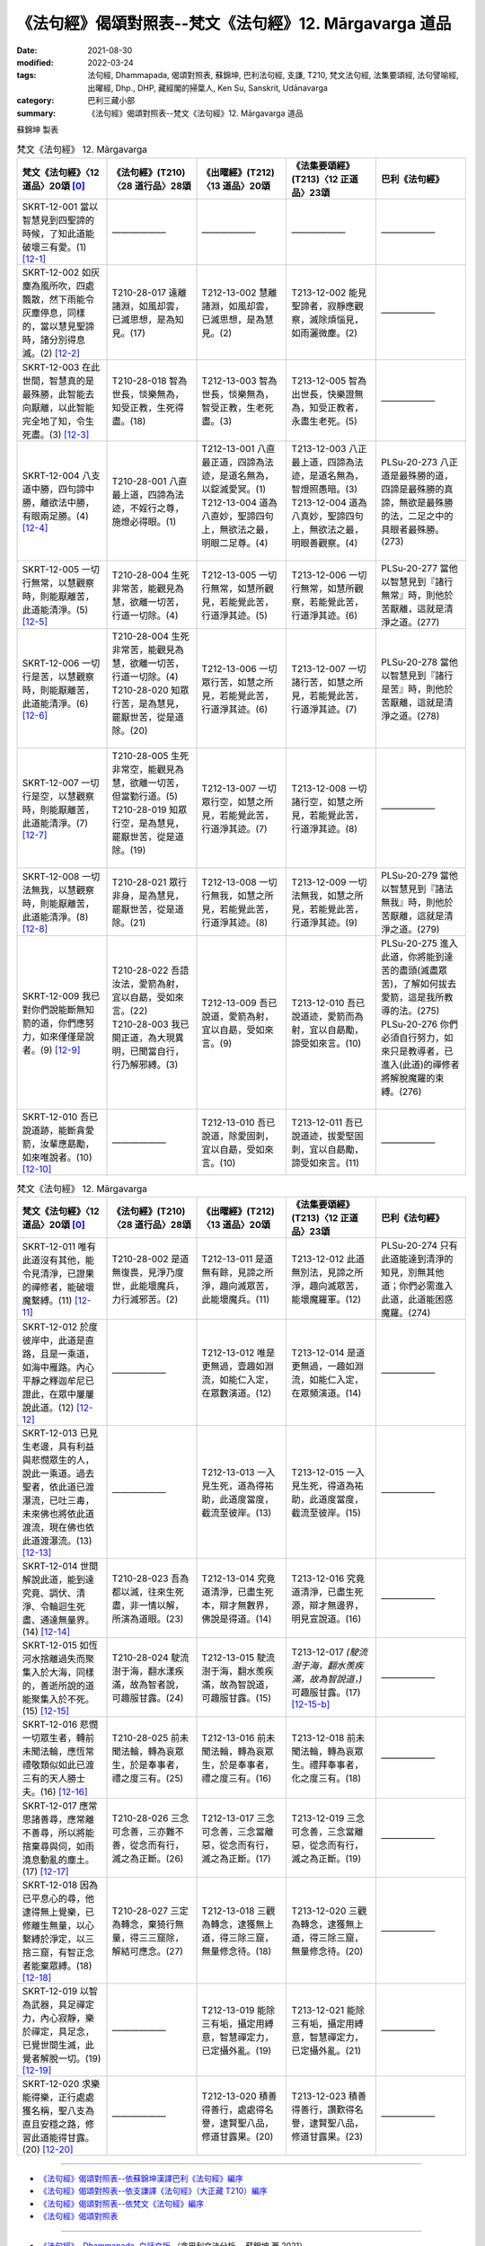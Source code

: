 =============================================================
《法句經》偈頌對照表--梵文《法句經》12. Mārgavarga 道品
=============================================================


:date: 2021-08-30
:modified: 2022-03-24
:tags: 法句經, Dhammapada, 偈頌對照表, 蘇錦坤, 巴利法句經, 支謙, T210, 梵文法句經, 法集要頌經, 法句譬喻經, 出曜經, Dhp., DHP, 藏經閣的掃葉人, Ken Su, Sanskrit, Udānavarga
:category: 巴利三藏小部
:summary: 《法句經》偈頌對照表--梵文《法句經》12. Mārgavarga 道品


蘇錦坤 製表

.. list-table:: 梵文《法句經》 12. Mārgavarga
   :widths: 20 20 20 20 20
   :header-rows: 1
   :class: remove-gatha-number

   * - 梵文《法句經》〈12 道品〉20頌 [0]_
     - 《法句經》(T210)〈28 道行品〉28頌
     - 《出曜經》(T212)〈13 道品〉20頌
     - 《法集要頌經》(T213)〈12 正道品〉23頌
     - 巴利《法句經》

   * - SKRT-12-001 當以智慧見到四聖諦的時候，了知此道能破壞三有愛。(1)  [12-1]_
     - ——————
     - —————— 
     - ——————
     - ——————

   * - SKRT-12-002 如灰塵為風所吹，四處飄散，然下雨能令灰塵停息，同樣的，當以慧見聖諦時，諸分別得息滅。(2)  [12-2]_
     - T210-28-017 遠離諸淵，如風却雲，已滅思想，是為知見。(17)
     - T212-13-002 慧離諸淵，如風却雲，已滅思想，是為慧見。(2) 
     - T213-12-002 能見聖諦者，寂靜應觀察，滅除煩惱見，如雨灑微塵。(2)
     - ——————

   * - SKRT-12-003 在此世間，智慧真的是最殊勝，此智能去向厭離，以此智能完全地了知，令生死盡。(3)  [12-3]_
     - T210-28-018 智為世長，惔樂無為，知受正教，生死得盡。(18)
     - T212-13-003 智為世長，惔樂無為，智受正教，生老死盡。(3) 
     - T213-12-005 智為出世長，快樂證無為，知受正教者，永盡生老死。(5)
     - ——————

   * - SKRT-12-004 八支道中勝，四句諦中勝，離欲法中勝，有眼兩足勝。(4)  [12-4]_
     - T210-28-001 八直最上道，四諦為法迹，不婬行之尊，施燈必得眼。(1)
     - | T212-13-001 八直最正道，四諦為法迹，是道名無為，以錠滅愛冥。(1) 
       | T212-13-004 道為八直妙，聖諦四句上，無欲法之最，明眼二足尊。(4)
       | 

     - | T213-12-003 八正最上道，四諦為法迹，是道名無為，智燈照愚暗。(3)
       | T213-12-004 道為八真妙，聖諦四句上，無欲法之最，明眼善觀察。(4)
       | 

     - PLSu-20-273 八正道是最殊勝的道，四諦是最殊勝的真諦，無欲是最殊勝的法，二足之中的具眼者最殊勝。(273)

   * - SKRT-12-005 一切行無常，以慧觀察時，則能厭離苦，此道能清淨。(5)  [12-5]_
     - T210-28-004 生死非常苦，能觀見為慧，欲離一切苦，行道一切除。(4)
     - T212-13-005 一切行無常，如慧所觀見，若能覺此苦，行道淨其迹。(5)
     - T213-12-006 一切行無常，如慧所觀察，若能覺此苦，行道淨其迹。(6)
     - PLSu-20-277 當他以智慧見到『諸行無常』時，則他於苦厭離，這就是清淨之道。(277)

   * - SKRT-12-006 一切行是苦，以慧觀察時，則能厭離苦，此道能清淨。(6)  [12-6]_
     - | T210-28-004 生死非常苦，能觀見為慧，欲離一切苦，行道一切除。(4) 
       | T210-28-020 知眾行苦，是為慧見，罷厭世苦，從是道除。(20)
       | 

     - T212-13-006 一切眾行苦，如慧之所見，若能覺此苦，行道淨其迹。(6)
     - T213-12-007 一切諸行苦，如慧之所見，若能覺此苦，行道淨其迹。(7)
     - PLSu-20-278 當他以智慧見到『諸行是苦』時，則他於苦厭離，這就是清淨之道。(278)

   * - SKRT-12-007 一切行是空，以慧觀察時，則能厭離苦，此道能清淨。(7)  [12-7]_
     - | T210-28-005 生死非常空，能觀見為慧，欲離一切苦，但當勤行道。(5)
       | T210-28-019 知眾行空，是為慧見，罷厭世苦，從是道除。(19)
       | 

     - T212-13-007 一切眾行空，如慧之所見，若能覺此苦，行道淨其迹。(7) 
     - T213-12-008 一切諸行空，如慧之所見，若能覺此苦，行道淨其迹。(8)
     - ——————

   * - SKRT-12-008 一切法無我，以慧觀察時，則能厭離苦，此道能清淨。(8)  [12-8]_
     - T210-28-021 眾行非身，是為慧見，罷厭世苦，從是道除。(21)
     - T212-13-008 一切行無我，如慧之所見，若能覺此苦，行道淨其迹。(8)
     - T213-12-009 一切法無我，如慧之所見，若能覺此苦，行道淨其迹。(9)
     - PLSu-20-279 當他以智慧見到『諸法無我』時，則他於苦厭離，這就是清淨之道。(279)

   * - SKRT-12-009 我已對你們說能斷無知箭的道，你們應努力，如來僅僅是說者。(9)  [12-9]_
     - | T210-28-022 吾語汝法，愛箭為射，宜以自勗，受如來言。(22)
       | T210-28-003 我已開正道，為大現異明，已聞當自行，行乃解邪縛。(3)
       | 

     - T212-13-009 吾已說道，愛箭為射，宜以自勗，受如來言。(9)
     - T213-12-010 吾已說道迹，愛箭而為射，宜以自勗勵，諦受如來言。(10)
     - | PLSu-20-275 進入此道，你將能到達苦的盡頭(滅盡眾苦)，了解如何拔去愛箭，這是我所教導的法。(275)
       | PLSu-20-276 你們必須自行努力，如來只是教導者，已進入(此道)的禪修者將解脫魔羅的束縛。(276)
       | 

   * - SKRT-12-010 吾已說道跡，能斷貪愛箭，汝輩應勗勵，如來唯說者。(10)  [12-10]_
     - ——————
     - T212-13-010 吾已說道，除愛固刺，宜以自勗，受如來言。(10) 
     - T213-12-011 吾已說道迹，拔愛堅固刺，宜以自勗勵，諦受如來言。(11)
     - ——————

.. list-table:: 梵文《法句經》 12. Mārgavarga
   :widths: 20 20 20 20 20
   :header-rows: 1
   :class: remove-gatha-number

   * - 梵文《法句經》〈12 道品〉20頌 [0]_
     - 《法句經》(T210)〈28 道行品〉28頌
     - 《出曜經》(T212)〈13 道品〉20頌
     - 《法集要頌經》(T213)〈12 正道品〉23頌
     - 巴利《法句經》

   * - SKRT-12-011 唯有此道沒有其他，能令見清淨，已證果的禪修者，能破壞魔繫縛。(11)  [12-11]_
     - T210-28-002 是道無復畏，見淨乃度世，此能壞魔兵，力行滅邪苦。(2)
     - T212-13-011 是道無有餘，見諦之所淨，趣向滅眾苦，此能壞魔兵。(11)
     - T213-12-012 此道無別法，見諦之所淨，趣向滅眾苦，能壞魔羅軍。(12)
     - PLSu-20-274 只有此道能達到清淨的知見，別無其他道；你們必需進入此道，此道能困惑魔羅。(274)

   * - SKRT-12-012 於度彼岸中，此道是直路，且是一乘道，如海中雁路。內心平靜之釋迦牟尼已證此，在眾中屢屢說此道。(12)  [12-12]_
     - ——————
     - T212-13-012 唯是更無過，壹趣如淵流，如能仁入定，在眾數演道。(12) 
     - T213-12-014 是道更無過，一趣如淵流，如能仁入定，在眾頻演道。(14)
     - ——————

   * - SKRT-12-013 已見生老邊，具有利益與悲憫眾生的人，說此一乘道。過去聖者，依此道已渡瀑流，已吐三毒，未來佛也將依此道渡流，現在佛也依此道渡瀑流。(13)  [12-13]_
     - ——————
     - T212-13-013 一入見生死，道為得祐助，此道度當度，截流至彼岸。(13) 
     - T213-12-015 一入見生死，得道為祐助，此道度當度，截流至彼岸。(15)
     - ——————

   * - SKRT-12-014 世間解說此道，能到達究竟、調伏、清淨、令輪迴生死盡、通達無量界。(14)  [12-14]_
     - T210-28-023 吾為都以滅，往來生死盡，非一情以解，所演為道眼。(23)
     - T212-13-014 究竟道清淨，已盡生死本，辯才無數界，佛說是得道。(14) 
     - T213-12-016 究竟道清淨，已盡生死源，辯才無邊界，明見宣說道。(16)
     - ——————

   * - SKRT-12-015 如恆河水捨離過失而聚集入於大海，同樣的，善逝所說的道能聚集入於不死。(15)  [12-15]_
     - T210-28-024 駛流澍于海，翻水漾疾滿，故為智者說，可趣服甘露。(24)
     - T212-13-015 駛流澍于海，翻水羨疾滿，故為智說道，可趣服甘露。(15) 
     - T213-12-017 *(駛流澍于海，翻水羨疾滿，故為智說道，)* 可趣服甘露。(17) [12-15-b]_
     - ——————

   * - SKRT-12-016 悲憫一切眾生者，轉前未聞法輪，應恆常禮敬類似如此已渡三有的天人勝士夫。(16)  [12-16]_
     - T210-28-025 前未聞法輪，轉為哀眾生，於是奉事者，禮之度三有。(25)
     - T212-13-016 前未聞法輪，轉為哀眾生，於是奉事者，禮之度三有。(16) 
     - T213-12-018 前未聞法輪，轉為哀眾生。禮拜奉事者，化之度三有。(18)
     - ——————

   * - SKRT-12-017 應常思諸善尋，應常離不善尋，所以將能捨棄尋與伺，如雨澆息動亂的塵土。(17)  [12-17]_
     - T210-28-026 三念可念善，三亦難不善，從念而有行，滅之為正斷。(26)
     - T212-13-017 三念可念善，三念當離惡，從念而有行，滅之為正斷。(17) 
     - T213-12-019 三念可念善，三念當離惡，從念而有行，滅之為正斷。(19)
     - ——————

   * - SKRT-12-018 因為已平息心的尋，他逮得無上覺樂，已修離生無量，以心繫縛於淨定，以三捨三窟，有智正念者能棄眾縛。(18)  [12-18]_
     - T210-28-027 三定為轉念，棄猗行無量，得三三窟除，解結可應念。(27)
     - T212-13-018 三觀為轉念，逮獲無上道，得三除三窟，無量修念待。(18) 
     - T213-12-020 三觀為轉念，逮獲無上道，得三除三窟，無量修念待。(20)
     - ——————

   * - SKRT-12-019 以智為武器，具足禪定力，內心寂靜，樂於禪定，具足念，已覺世間生滅，此覺者解脫一切。(19)  [12-19]_
     - ——————
     - T212-13-019 能除三有垢，攝定用縛意，智慧禪定力，已定攝外亂。(19) 
     - T213-12-021 能除三有垢，攝定用縛意，智慧禪定力，已定攝外亂。(21)
     - ——————

   * - SKRT-12-020 求樂能得樂，正行處處獲名稱，聖八支為直且安穩之路，修習此道能得甘露。(20)  [12-20]_
     - ——————
     - T212-13-020 積善得善行，處處得名譽，逮賢聖八品，修道甘露果。(20) 
     - T213-12-023 積善得善行，讚歎得名譽，逮賢聖八品，修道甘露果。(23)
     - ——————

------

- `《法句經》偈頌對照表--依蘇錦坤漢譯巴利《法句經》編序 <{filename}dhp-correspondence-tables-pali%zh.rst>`_
- `《法句經》偈頌對照表--依支謙譯《法句經》（大正藏 T210）編序 <{filename}dhp-correspondence-tables-t210%zh.rst>`_
- `《法句經》偈頌對照表--依梵文《法句經》編序 <{filename}dhp-correspondence-tables-sanskrit%zh.rst>`_
- `《法句經》偈頌對照表 <{filename}dhp-correspondence-tables%zh.rst>`_

------

- `《法句經》, Dhammapada, 白話文版 <{filename}../dhp-Ken-Yifertw-Su/dhp-Ken-Y-Su%zh.rst>`_ （含巴利文法分析， 蘇錦坤 著 2021）

~~~~~~~~~~~~~~~~~~~~~~~~~~~~~~~~~~

蘇錦坤 Ken Su， `獨立佛學研究者 <https://independent.academia.edu/KenYifertw>`_ ，藏經閣外掃葉人， `台語與佛典 <http://yifertw.blogspot.com/>`_ 部落格格主

------

- `法句經 首頁 <{filename}../dhp%zh.rst>`__

- `Tipiṭaka 南傳大藏經; 巴利大藏經 <{filename}/articles/tipitaka/tipitaka%zh.rst>`__

------

備註：
~~~~~~~

.. [0] Sanskrit verses are cited from: Bibliotheca Polyglotta, Faculty of Humanities, University of Oslo, https://www2.hf.uio.no/polyglotta/index.php?page=volume&vid=71

       梵文漢譯取材自： 猶如蚊子飲大海水 (https://yathasukha.blogspot.com/) 2021年1月4日 星期一 udānavargo https://yathasukha.blogspot.com/2021/01/udanavargo.html  （張貼者：新花長舊枝 15:21）

.. [12-1] | (梵) āryasatyāni catvāri prajñayā paśyate yadā |
        | eṣamārgaṃ prajānāti bhavatṛṣṇā pradālanam ||
        | 

        當以智慧觀，得見四聖諦，了知此道跡，能壞三有愛。

.. [12-2] | (梵) uddhataṃ hi rajo vātair yathā vṛṣṭena śāmyati |
        | evaṃ śāmyanti saṃkalpāḥ prajñayā paśyate yadā ||
        | 

        如風吹塵散，雨淋微塵息，以慧見聖諦，諸想得息滅。

.. [12-3] | (梵) śreṣṭhā hi prajñā loke ’smin yeyaṃ nirvedagāminī |
        | yayā samyak prajānāti jātimaraṇasaṃkṣayam ||
        | 

        此世智最勝，此能向厭離，以智能正知，得令生死盡。

.. [12-4] | (梵) mārgeṣv aṣṭāṅgikaḥ śreṣṭhaś catvāry āryāṇi satyataḥ |
        | śreṣṭho virāgo dharmāṇāṃ cakṣuṣmān dvipadeṣu ca ||
        | 

        道為八真妙，聖諦四句上，無欲法之最，明眼善觀察。

.. [12-5] | (梵) anityān sarvasaṃskārān prajñayā paśyate yadā |
        | atha nirvidyate duḥkhād eṣa mārgo viśuddhaye ||
        | 

        一切行無常，以慧觀察時，則能厭離苦，此道能清淨。

.. [12-6] | (梵) duḥkhaṃ hi sarvasaṃskārān prajñayā paśyate yadā |
        | atha nirvidyate duḥkhād eṣa mārgo viśuddhaye ||
        | 

        一切行是苦，以慧觀察時，則能厭離苦，此道能清淨。

.. [12-7] | (梵) śūnyataḥ sarvasaṃskārān prajñayā paśyate yadā |
        | atha nirvidyate duḥkhād eṣa mārgo viśuddhaye ||
        | 

        一切行是空，以慧觀察時，則能厭離苦，此道能清淨。

.. [12-8] | (梵) sarvadharmā anātmānaḥ prajñayā paśyate yadā |
        | atha nirvidyate duhkhād eṣa mārgo viśuddhaye ||
        | 

        一切法無我，以慧觀察時，則能厭離苦，此道能清淨。

.. [12-9] | (梵) ākhyāto vo mayā mārgas tv ajñāyai śalyakṛntanaḥ |
        | yuṣmābhir eva karaṇīyaṃ ākhyātāras tathāgatāḥ ||
        | 

        吾已說道跡，能斷無知箭，汝輩應勗勵，如來唯說者。

.. [12-10] | (梵) deśito vo mayā mārgas tṛṣṇā śalyanikṛntanaḥ |
        | yuṣmābhir eva karaṇīyaṃ deṣṭāro hi tathāgatāḥ ||
        | 

        吾已說道跡，能斷貪愛箭，汝輩應勗勵，如來唯說者。

.. [12-11] | (梵) eṣo hi mārgo nāsty anyo darśanasya viśuddhaye |
        | pratipannakāḥ prahāsyanti dhyāyino mārabandhanam ||
        | 

        此道無有餘，能令見清淨，已證果禪者，能壞魔繫縛。

.. [12-12] | (梵) eṣo ’ñjaso hy eṣa ca vai parākrame tv ekāyano haṃsapatho yathā hrade |
        | yam adhyagāt śākyamuniḥ samāhitas tam eva cākhyāti gaṇeṣv abhīkṣṇaśaḥ ||
        | 
        | 於度彼岸中，此道是直路，且是一乘道，如海中雁路。
        | 釋迦牟尼尊，心定已證此，眾中屢屢說。
        | 

.. [12-13] | (梵) ekāyanaṃ jātijarāntadarśī mārgaṃ vadaty eṣa hitānukampī |
        | etena mārgeṇa hi tīrṇavantas tariṣyate ye prataranti caugham ||
        | 

        已見生老邊，利益悲憫者，說此一乘道，此道已渡吐，將渡正渡瀑。

.. [12-14] | (梵) atyantaniṣṭhāya damāya śuddhaye saṃsārajātīmaraṇakṣayāya |
        | anekadhātu pratiṣaṃvidhāya mārgo hy ayaṃ lokavidā prakāśitaḥ ||
        | 

        究竟伏清淨，輪迴生死盡，通達無量界，此道佛所說。

.. [12-15] | (梵) gaṅgā gataṃ yadvad apetadoṣaṃ saṃsyandate vāri tu sāgareṇa |
        | tathaiva mārgaḥ sugatapradeśitaḥ saṃsyandate 'yaṃ hy amṛtasya prāptaye ||
        | 

        如恆河水捨過失，能聚集入於大海，如是善逝所說道，能聚集入於不死。

.. [12-15-b] 此偈各版藏經僅存「可趣服甘露」一句，依《法句經》與《出曜經》補脫漏的前三句。《法句經》卷2〈28 道行品〉：「駛流澍于海，翻水羨疾滿，故為智說道，可趣服甘露。」(CBETA, T04, no. 210, p. 569, b28-29)。《出曜經》卷14〈13 道品〉：「駛流澍于海，翻水羨疾滿，故為智說道，可趣服甘露。」(CBETA, T04, no. 212, p. 685, a10-11)。 （《法集要頌經》校勘、標點與 Udānavarga 對照表 / 2013年12月12日 星期四 / 〈12正道品〉23頌 / http://yifertw213.blogspot.com/2013/12/1223.html

.. [12-16] | (梵) yo dharmacakraṃ hy ananuśrutaṃ purā prāvartayat sarvabhūtānukampī |
        | taṃ tādṛśaṃ devanarāgrasattvaṃ nityaṃ namasyeta bhavasya pāragam ||
        | 

        若轉前未聞法輪 ，悲憫一切眾生者，如是天人勝士夫，應常禮敬有彼岸。

.. [12-17] | (梵) sadā vitarkān kuśalān vitarkayet sadā punaś cākuśalān vivarjayet |
        | tato vitarkāṃś ca vicāritāni ca prahāsyate vṛṣṭir ivoddhataṃ rajaḥ ||
        | 

        常思諸善尋，常離不善尋，故棄尋與伺，如雨息動塵。

.. [12-18] | (梵) sa vai vitarkopaśamena cetasā spṛśeta sambodhisukhaṃ hy anuttaram |
        | śubhaṃ samādhiṃ manasā nibandhayed vivekajaṃ bhāvayitvāpramāṇam |
        | pradālayitvā tribhir ālayāṃs trīn jahāti bandhān nipakaḥ pratismṛtaḥ ||
        | 

        已平息心尋，逮無上覺樂，心繫於淨定，修離生無量，以三捨三窟，智正念棄縛。

.. [12-19] | (梵) prajñāyudho dhyānabalopapetaḥ samāhito dhyānarataḥ smṛtātmā |
        | lokasya buddhvā hy udayavyayaṃ ca vimucyate vedakaḥ sarvato ’sau ||
        | 

        智器具禪力，定樂禪有念，已覺世生滅，覺者脫一切。

.. [12-20] | (梵) sukhaṃ sukhārthī labhate samācaran kīrtiṃ samāpnoti yaśaś ca sarvataḥ |
        | ya āryam aṣṭāṅgikaṃ āñjasaṃ śivaṃ bhāvayati mārgaṃ hy amṛtasya prāptaye ||
        | 

        求樂能得樂，正行獲名譽，處處有名稱，若聖八支道，正直且安穩，修之得甘露。


..
  2022-03-23 ~ 03-24 finished
  2021-08-30 create rst [建構中 (Under construction)!]
